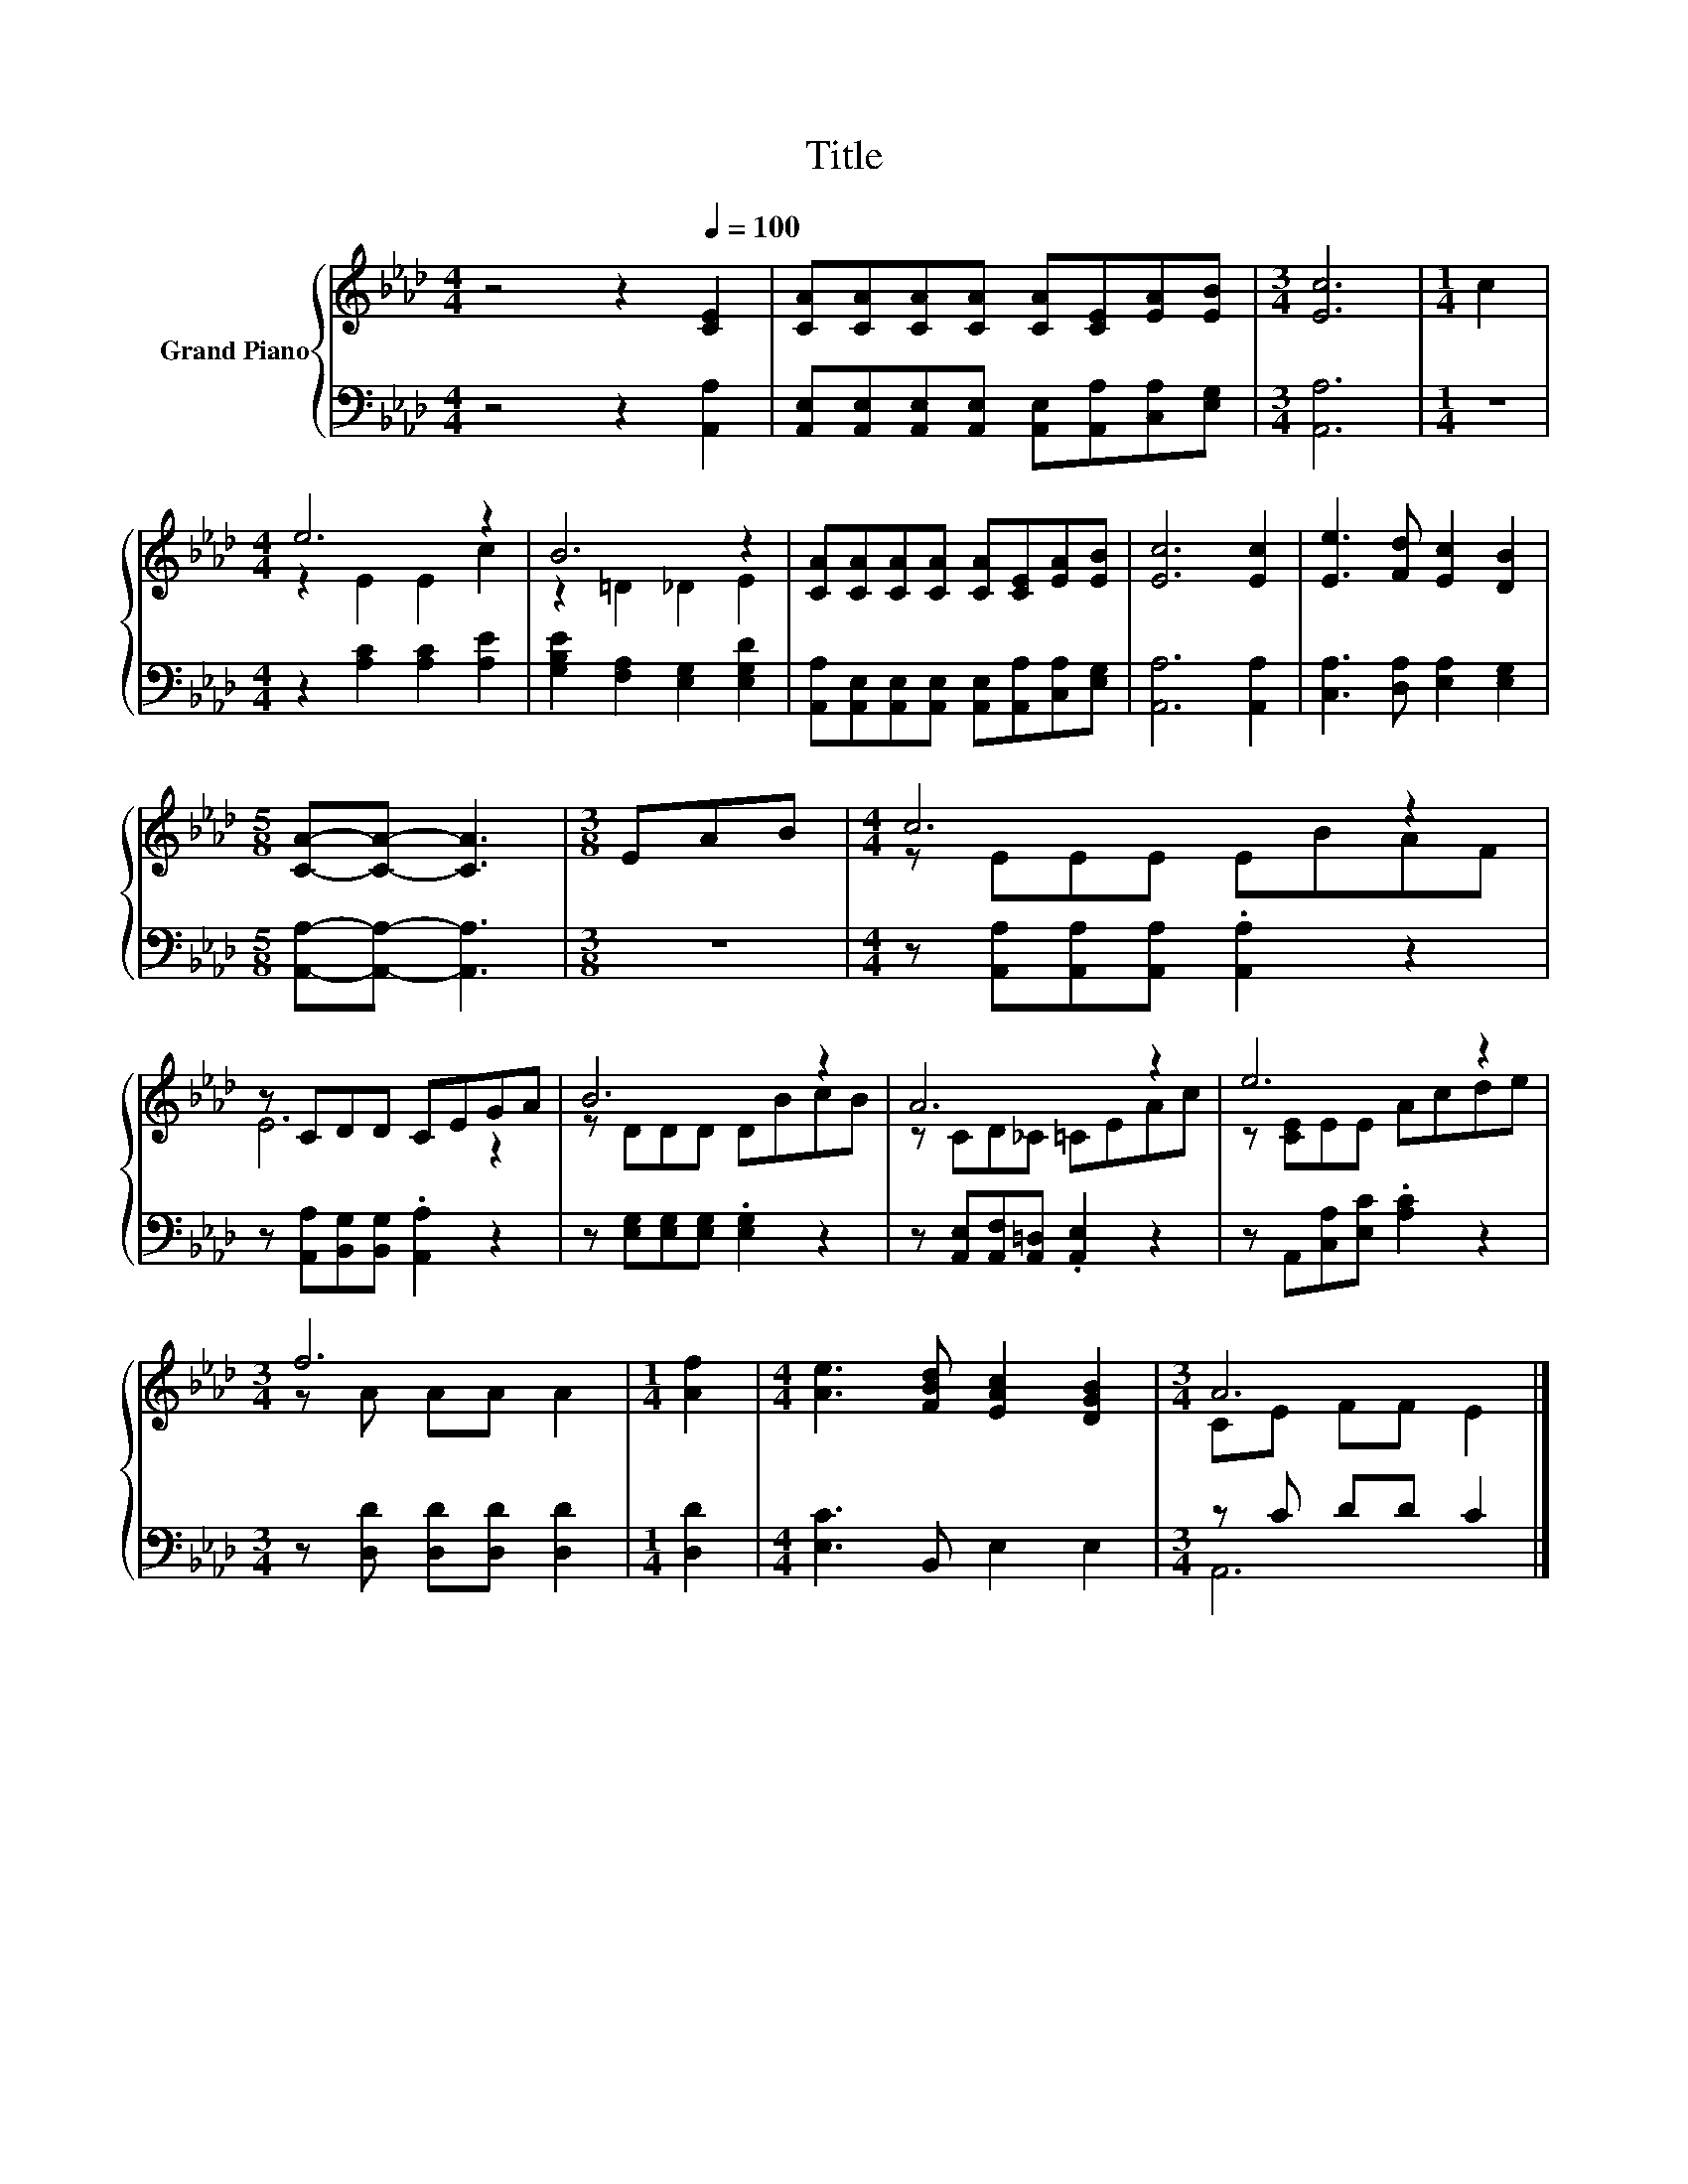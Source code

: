 X:1
T:Title
%%score { ( 1 3 ) | ( 2 4 ) }
L:1/8
M:4/4
K:Ab
V:1 treble nm="Grand Piano"
V:3 treble 
V:2 bass 
V:4 bass 
V:1
 z4 z2[Q:1/4=100] [CE]2 | [CA][CA][CA][CA] [CA][CE][EA][EB] |[M:3/4] [Ec]6 |[M:1/4] c2 | %4
[M:4/4] e6 z2 | B6 z2 | [CA][CA][CA][CA] [CA][CE][EA][EB] | [Ec]6 [Ec]2 | [Ee]3 [Fd] [Ec]2 [DB]2 | %9
[M:5/8] [CA]-[CA]- [CA]3 |[M:3/8] EAB |[M:4/4] c6 z2 | z CDD CEGA | B6 z2 | A6 z2 | e6 z2 | %16
[M:3/4] f6 |[M:1/4] [Af]2 |[M:4/4] [Ae]3 [FBd] [EAc]2 [DGB]2 |[M:3/4] A6 |] %20
V:2
 z4 z2 [A,,A,]2 | [A,,E,][A,,E,][A,,E,][A,,E,] [A,,E,][A,,A,][C,A,][E,G,] |[M:3/4] [A,,A,]6 | %3
[M:1/4] z2 |[M:4/4] z2 [A,C]2 [A,C]2 [A,E]2 | [G,B,E]2 [F,A,]2 [E,G,]2 [E,G,D]2 | %6
 [A,,A,][A,,E,][A,,E,][A,,E,] [A,,E,][A,,A,][C,A,][E,G,] | [A,,A,]6 [A,,A,]2 | %8
 [C,A,]3 [D,A,] [E,A,]2 [E,G,]2 |[M:5/8] [A,,A,]-[A,,A,]- [A,,A,]3 |[M:3/8] z3 | %11
[M:4/4] z [A,,A,][A,,A,][A,,A,] .[A,,A,]2 z2 | z [A,,A,][B,,G,][B,,G,] .[A,,A,]2 z2 | %13
 z [E,G,][E,G,][E,G,] .[E,G,]2 z2 | z [A,,E,][A,,F,][A,,=D,] .[A,,E,]2 z2 | %15
 z A,,[C,A,][E,C] .[A,C]2 z2 |[M:3/4] z [D,D] [D,D][D,D] [D,D]2 |[M:1/4] [D,D]2 | %18
[M:4/4] [E,C]3 B,, E,2 E,2 |[M:3/4] z C DD C2 |] %20
V:3
 x8 | x8 |[M:3/4] x6 |[M:1/4] x2 |[M:4/4] z2 E2 E2 c2 | z2 =D2 _D2 E2 | x8 | x8 | x8 |[M:5/8] x5 | %10
[M:3/8] x3 |[M:4/4] z EEE EBAF | E6 z2 | z DDD DBcB | z CD_C =CEAc | z [CE]EE Acde | %16
[M:3/4] z A AA A2 |[M:1/4] x2 |[M:4/4] x8 |[M:3/4] CE FF E2 |] %20
V:4
 x8 | x8 |[M:3/4] x6 |[M:1/4] x2 |[M:4/4] x8 | x8 | x8 | x8 | x8 |[M:5/8] x5 |[M:3/8] x3 | %11
[M:4/4] x8 | x8 | x8 | x8 | x8 |[M:3/4] x6 |[M:1/4] x2 |[M:4/4] x8 |[M:3/4] A,,6 |] %20

